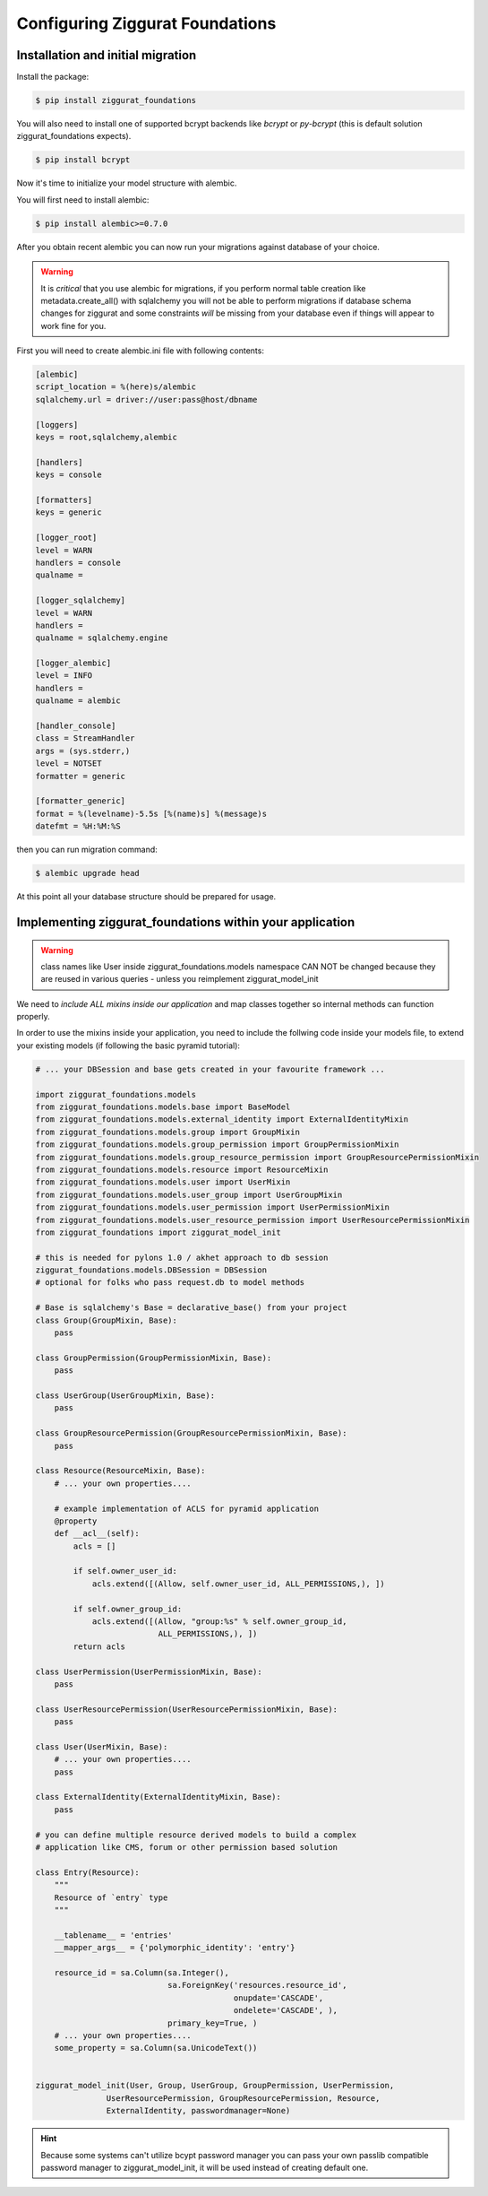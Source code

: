 ################################
Configuring Ziggurat Foundations
################################

Installation and initial migration
==================================

Install the package:

.. code-block:: bash

    $ pip install ziggurat_foundations

You will also need to install one of supported bcrypt backends
like `bcrypt` or `py-bcrypt` (this is default solution ziggurat_foundations
expects).

.. code-block:: bash

    $ pip install bcrypt

Now it's time to initialize your model structure with alembic.

You will first need to install alembic:

.. code-block:: bash

    $ pip install alembic>=0.7.0

After you obtain recent alembic you can now run your migrations against
database of your choice.

.. warning::

    It is *critical* that you use alembic for migrations, if you perform normal
    table creation like metadata.create_all() with sqlalchemy you will not be
    able to perform migrations if database schema changes for ziggurat and some
    constraints *will* be missing from your database even if things will appear
    to work fine for you.

First you will need to create alembic.ini file with following contents:

.. code-block:: ini

    [alembic]
    script_location = %(here)s/alembic
    sqlalchemy.url = driver://user:pass@host/dbname

    [loggers]
    keys = root,sqlalchemy,alembic

    [handlers]
    keys = console

    [formatters]
    keys = generic

    [logger_root]
    level = WARN
    handlers = console
    qualname =

    [logger_sqlalchemy]
    level = WARN
    handlers =
    qualname = sqlalchemy.engine

    [logger_alembic]
    level = INFO
    handlers =
    qualname = alembic

    [handler_console]
    class = StreamHandler
    args = (sys.stderr,)
    level = NOTSET
    formatter = generic

    [formatter_generic]
    format = %(levelname)-5.5s [%(name)s] %(message)s
    datefmt = %H:%M:%S

then you can run migration command:

.. code-block:: bash

   $ alembic upgrade head

At this point all your database structure should be prepared for usage.

Implementing ziggurat_foundations within your application
=========================================================

.. warning::

    class names like User inside ziggurat_foundations.models namespace CAN NOT be changed
    because they are reused in various queries - unless you reimplement ziggurat_model_init

We need to *include ALL mixins inside our application*
and map classes together so internal methods can function properly.

In order to use the mixins inside your application, you need to include the follwing code 
inside your models file, to extend your existing models (if following the basic pyramid tutorial):

.. code-block:: python

    # ... your DBSession and base gets created in your favourite framework ...

    import ziggurat_foundations.models
    from ziggurat_foundations.models.base import BaseModel
    from ziggurat_foundations.models.external_identity import ExternalIdentityMixin
    from ziggurat_foundations.models.group import GroupMixin
    from ziggurat_foundations.models.group_permission import GroupPermissionMixin
    from ziggurat_foundations.models.group_resource_permission import GroupResourcePermissionMixin
    from ziggurat_foundations.models.resource import ResourceMixin
    from ziggurat_foundations.models.user import UserMixin
    from ziggurat_foundations.models.user_group import UserGroupMixin
    from ziggurat_foundations.models.user_permission import UserPermissionMixin
    from ziggurat_foundations.models.user_resource_permission import UserResourcePermissionMixin
    from ziggurat_foundations import ziggurat_model_init

    # this is needed for pylons 1.0 / akhet approach to db session
    ziggurat_foundations.models.DBSession = DBSession
    # optional for folks who pass request.db to model methods

    # Base is sqlalchemy's Base = declarative_base() from your project
    class Group(GroupMixin, Base):
        pass

    class GroupPermission(GroupPermissionMixin, Base):
        pass

    class UserGroup(UserGroupMixin, Base):
        pass

    class GroupResourcePermission(GroupResourcePermissionMixin, Base):
        pass

    class Resource(ResourceMixin, Base):
        # ... your own properties....

        # example implementation of ACLS for pyramid application
        @property
        def __acl__(self):
            acls = []

            if self.owner_user_id:
                acls.extend([(Allow, self.owner_user_id, ALL_PERMISSIONS,), ])

            if self.owner_group_id:
                acls.extend([(Allow, "group:%s" % self.owner_group_id,
                              ALL_PERMISSIONS,), ])
            return acls

    class UserPermission(UserPermissionMixin, Base):
        pass

    class UserResourcePermission(UserResourcePermissionMixin, Base):
        pass

    class User(UserMixin, Base):
        # ... your own properties....
        pass

    class ExternalIdentity(ExternalIdentityMixin, Base):
        pass

    # you can define multiple resource derived models to build a complex
    # application like CMS, forum or other permission based solution

    class Entry(Resource):
        """
        Resource of `entry` type
        """

        __tablename__ = 'entries'
        __mapper_args__ = {'polymorphic_identity': 'entry'}

        resource_id = sa.Column(sa.Integer(),
                                sa.ForeignKey('resources.resource_id',
                                              onupdate='CASCADE',
                                              ondelete='CASCADE', ),
                                primary_key=True, )
        # ... your own properties....
        some_property = sa.Column(sa.UnicodeText())


    ziggurat_model_init(User, Group, UserGroup, GroupPermission, UserPermission,
                   UserResourcePermission, GroupResourcePermission, Resource,
                   ExternalIdentity, passwordmanager=None)

.. hint::

    Because some systems can't utilize bcypt password manager you can pass your own
    passlib compatible password manager to ziggurat_model_init, it will be used
    instead of creating default one.
